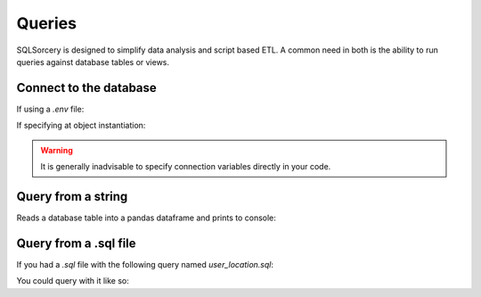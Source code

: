 Queries
=======

SQLSorcery is designed to simplify data analysis and script based ETL.
A common need in both is the ability to run queries against database 
tables or views.

Connect to the database
-----------------------
If using a `.env` file:

.. code-block:: python
    :linenos:   

    from sqlsorcery import PostgreSQL

    sql = PostgreSQL()

If specifying at object instantiation:

.. code-block:: python
    :linenos:   

    from sqlsorcery import PostgreSQL

    sql = PostgreSQL(server="ip or url", port="port number", db="database name", schema="schema name", user="username", pwd="password")

.. warning:: It is generally inadvisable to specify connection variables directly in your code.  

Query from a string
-------------------
Reads a database table into a pandas dataframe and prints to console:

.. code-block:: python
    :linenos:   

    from sqlsorcery import PostgreSQL

    sql = PostgreSQL()
    df = sql.query("SELECT * FROM tablename")
    print(df)


Query from a .sql file
----------------------

If you had a `.sql` file with the following query named `user_location.sql`:

.. code-block:: sql
    :linenos:

    SELECT
          u.id
        , u.username
        , l.lattitude
        , l.longitude
        , l.ip_address
        , u.is_staff
    FROM users u
    INNER JOIN location l
        ON u.id = l.user_id
    WHERE u.is_staff = false

You could query with it like so:

.. code-block:: python
    :linenos:   

    from sqlsorcery import PostgreSQL

    sql = PostgreSQL()
    df = sql.query_from_file("user_location.sql")
    print(df)